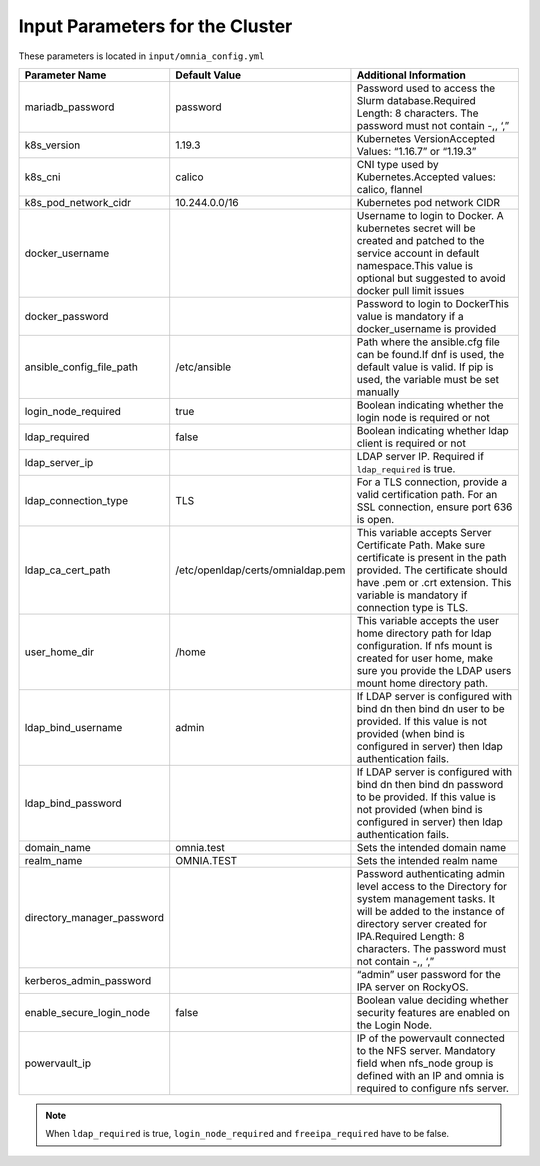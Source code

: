 Input Parameters for the Cluster
-------------------------------

These parameters is located in ``input/omnia_config.yml``

+----------------------------+-----------------------------------+------------------------------------------------------------------------------------------------------------------------------------------------------------------------------------------------------------------------------------------+
| Parameter Name             | Default Value                     | Additional Information                                                                                                                                                                                                                   |
+============================+===================================+==========================================================================================================================================================================================================================================+
| mariadb_password           | password                          | Password   used to access the Slurm database.Required Length: 8 characters. The password   must not contain -,, ‘,”                                                                                                                      |
+----------------------------+-----------------------------------+------------------------------------------------------------------------------------------------------------------------------------------------------------------------------------------------------------------------------------------+
| k8s_version                | 1.19.3                            | Kubernetes VersionAccepted Values:   “1.16.7” or “1.19.3”                                                                                                                                                                                |
+----------------------------+-----------------------------------+------------------------------------------------------------------------------------------------------------------------------------------------------------------------------------------------------------------------------------------+
| k8s_cni                    | calico                            | CNI   type used by Kubernetes.Accepted values: calico, flannel                                                                                                                                                                           |
+----------------------------+-----------------------------------+------------------------------------------------------------------------------------------------------------------------------------------------------------------------------------------------------------------------------------------+
| k8s_pod_network_cidr       | 10.244.0.0/16                     | Kubernetes pod network CIDR                                                                                                                                                                                                              |
+----------------------------+-----------------------------------+------------------------------------------------------------------------------------------------------------------------------------------------------------------------------------------------------------------------------------------+
| docker_username            |                                   | Username   to login to Docker. A kubernetes secret will be created and patched to the   service account in default namespace.This value is optional but suggested to   avoid docker pull limit issues                                    |
+----------------------------+-----------------------------------+------------------------------------------------------------------------------------------------------------------------------------------------------------------------------------------------------------------------------------------+
| docker_password            |                                   | Password to login to DockerThis value is   mandatory if a docker_username is provided                                                                                                                                                    |
+----------------------------+-----------------------------------+------------------------------------------------------------------------------------------------------------------------------------------------------------------------------------------------------------------------------------------+
| ansible_config_file_path   | /etc/ansible                      | Path   where the ansible.cfg file can be found.If dnf is used, the default value is   valid. If pip is used, the variable must be set manually                                                                                           |
+----------------------------+-----------------------------------+------------------------------------------------------------------------------------------------------------------------------------------------------------------------------------------------------------------------------------------+
| login_node_required        | true                              | Boolean indicating whether the login   node is required or not                                                                                                                                                                           |
+----------------------------+-----------------------------------+------------------------------------------------------------------------------------------------------------------------------------------------------------------------------------------------------------------------------------------+
| ldap_required              |  false                            |  Boolean indicating whether ldap client is   required or not                                                                                                                                                                             |
+----------------------------+-----------------------------------+------------------------------------------------------------------------------------------------------------------------------------------------------------------------------------------------------------------------------------------+
| ldap_server_ip             |                                   | LDAP server IP. Required if   ``ldap_required`` is true.                                                                                                                                                                                 |
+----------------------------+-----------------------------------+------------------------------------------------------------------------------------------------------------------------------------------------------------------------------------------------------------------------------------------+
| ldap_connection_type       | TLS                               | For   a TLS connection, provide a valid certification path. For an SSL connection,   ensure port 636 is open.                                                                                                                            |
+----------------------------+-----------------------------------+------------------------------------------------------------------------------------------------------------------------------------------------------------------------------------------------------------------------------------------+
| ldap_ca_cert_path          | /etc/openldap/certs/omnialdap.pem | This variable accepts Server Certificate   Path. Make sure certificate is present in the path provided. The certificate   should have .pem or .crt extension. This variable is mandatory if connection   type is TLS.                    |
+----------------------------+-----------------------------------+------------------------------------------------------------------------------------------------------------------------------------------------------------------------------------------------------------------------------------------+
| user_home_dir              | /home                             |  This variable accepts the user home   directory path for ldap configuration.    If nfs mount is created for user home, make sure you provide the LDAP   users mount home directory path.                                                |
+----------------------------+-----------------------------------+------------------------------------------------------------------------------------------------------------------------------------------------------------------------------------------------------------------------------------------+
| ldap_bind_username         | admin                             | If LDAP server is configured with bind   dn then bind dn user to be provided. If this value is not provided (when bind   is configured in server) then ldap authentication fails.                                                        |
+----------------------------+-----------------------------------+------------------------------------------------------------------------------------------------------------------------------------------------------------------------------------------------------------------------------------------+
| ldap_bind_password         |                                   | If   LDAP server is configured with bind dn then bind dn password to be provided.   If this value is not provided (when bind is configured in server) then ldap   authentication fails.                                                  |
+----------------------------+-----------------------------------+------------------------------------------------------------------------------------------------------------------------------------------------------------------------------------------------------------------------------------------+
| domain_name                | omnia.test                        | Sets the intended domain name                                                                                                                                                                                                            |
+----------------------------+-----------------------------------+------------------------------------------------------------------------------------------------------------------------------------------------------------------------------------------------------------------------------------------+
| realm_name                 | OMNIA.TEST                        | Sets   the intended realm name                                                                                                                                                                                                           |
+----------------------------+-----------------------------------+------------------------------------------------------------------------------------------------------------------------------------------------------------------------------------------------------------------------------------------+
| directory_manager_password |                                   | Password authenticating admin level   access to the Directory for system management tasks. It will be added to the   instance of directory server created for IPA.Required Length: 8 characters.   The password must not contain -,, ‘,” |
+----------------------------+-----------------------------------+------------------------------------------------------------------------------------------------------------------------------------------------------------------------------------------------------------------------------------------+
| kerberos_admin_password    |                                   | “admin”   user password for the IPA server on RockyOS.                                                                                                                                                                                   |
+----------------------------+-----------------------------------+------------------------------------------------------------------------------------------------------------------------------------------------------------------------------------------------------------------------------------------+
| enable_secure_login_node   | false                             | Boolean value deciding whether security   features are enabled on the Login Node.                                                                                                                                                        |
+----------------------------+-----------------------------------+------------------------------------------------------------------------------------------------------------------------------------------------------------------------------------------------------------------------------------------+
| powervault_ip              |                                   | IP   of the powervault connected to the NFS server. Mandatory field when nfs_node   group is defined with an IP and omnia is required to configure nfs   server.                                                                         |
+----------------------------+-----------------------------------+------------------------------------------------------------------------------------------------------------------------------------------------------------------------------------------------------------------------------------------+

.. note:: When ``ldap_required`` is true, ``login_node_required`` and ``freeipa_required`` have to be false.